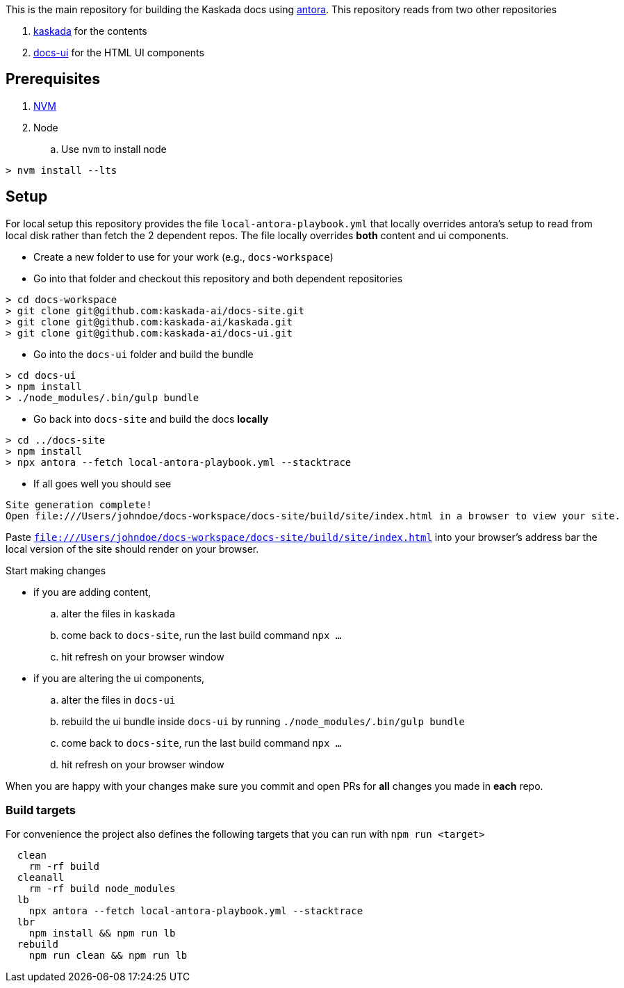 
toc::[]


This is the main repository for building the Kaskada docs using https://antora.org/[antora]. This repository reads from two other repositories 

. https://github.com/kaskada-ai/kaskada[kaskada] for the contents
. https://github.com/kaskada-ai/docs-ui[docs-ui] for the HTML UI components 

== Prerequisites

. https://github.com/nvm-sh/nvm#installation-and-update[NVM]
. Node 
.. Use `nvm` to install node 
[,shell]
----
> nvm install --lts
----


== Setup 

For local setup this repository provides the file `local-antora-playbook.yml` that locally overrides antora's setup to read from local disk rather than fetch the 2 dependent repos. The file locally overrides *both* content and ui components. 

* Create a new folder to use for your work (e.g., `docs-workspace`)
* Go into that folder and checkout this repository and both dependent repositories 
[,shell]
----
> cd docs-workspace
> git clone git@github.com:kaskada-ai/docs-site.git
> git clone git@github.com:kaskada-ai/kaskada.git
> git clone git@github.com:kaskada-ai/docs-ui.git
----

* Go into the `docs-ui` folder and build the bundle 

[,shell]
----
> cd docs-ui
> npm install 
> ./node_modules/.bin/gulp bundle
----

* Go back into `docs-site` and build the docs *locally*

[,shell]
----
> cd ../docs-site
> npm install
> npx antora --fetch local-antora-playbook.yml --stacktrace
----

* If all goes well you should see 
[,shell]
----
Site generation complete!
Open file:///Users/johndoe/docs-workspace/docs-site/build/site/index.html in a browser to view your site.
----

Paste `file:///Users/johndoe/docs-workspace/docs-site/build/site/index.html` into your browser's address bar the local version of the site should render on your browser. 

Start making changes 

* if you are adding content, 
.. alter the files in `kaskada`
.. come back to `docs-site`, run the last build command `npx ...`
.. hit refresh on your browser window 
* if you are altering the ui components, 
.. alter the files in `docs-ui`
.. rebuild the ui bundle inside `docs-ui` by running `./node_modules/.bin/gulp bundle`
.. come back to `docs-site`, run the last build command `npx ...`
.. hit refresh on your browser window

When you are happy with your changes make sure you commit and open PRs for *all* changes you made in *each* repo. 

=== Build targets 

For convenience the project also defines the following targets that you can run with `npm run <target>`

[,shell]
----
  clean
    rm -rf build
  cleanall
    rm -rf build node_modules
  lb
    npx antora --fetch local-antora-playbook.yml --stacktrace
  lbr
    npm install && npm run lb
  rebuild
    npm run clean && npm run lb
----
